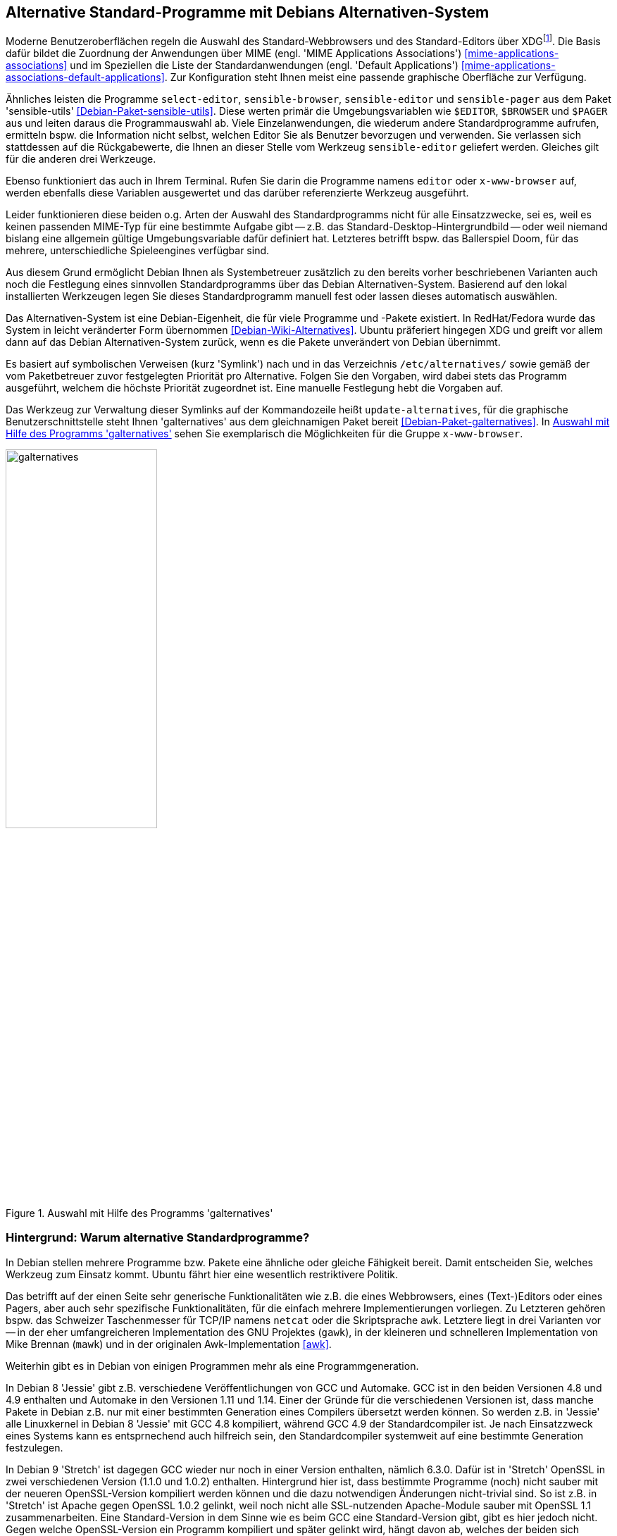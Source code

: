 // Datei: ./praxis/alternatives/alternatives.adoc

// Baustelle: Fertig

[[alternatives]]
== Alternative Standard-Programme mit Debians Alternativen-System ==

// Stichworte für den Index
(((Debians Alternativen-System)))
(((freedesktop.org)))
(((X Desktop Group)))
(((XDG)))
Moderne Benutzeroberflächen regeln die Auswahl des Standard-Webbrowsers
und des Standard-Editors über XDG{empty}footnote:[X Desktop Group (XDG), seit
dem Jahr 2000 freedesktop.org]. Die Basis dafür bildet die Zuordnung der
Anwendungen über MIME (engl. 'MIME Applications Associations')
<<mime-applications-associations>> und im Speziellen die Liste der
Standardanwendungen (engl. 'Default Applications')
<<mime-applications-associations-default-applications>>. Zur
Konfiguration steht Ihnen meist eine passende graphische Oberfläche zur
Verfügung.

// Stichworte für den Index
(((Debianpaket, sensible-utils)))
(((select-editor)))
(((sensible-browser)))
(((sensible-editor)))
(((sensible-pager)))
(((x-www-browser)))
Ähnliches leisten die Programme `select-editor`, `sensible-browser`,
`sensible-editor` und `sensible-pager` aus dem Paket 'sensible-utils'
<<Debian-Paket-sensible-utils>>. Diese werten primär die
Umgebungsvariablen wie `$EDITOR`, `$BROWSER` und `$PAGER` aus und leiten
daraus die Programmauswahl ab. Viele Einzelanwendungen, die wiederum
andere Standardprogramme aufrufen, ermitteln bspw. die Information nicht
selbst, welchen Editor Sie als Benutzer bevorzugen und verwenden. Sie
verlassen sich stattdessen auf die Rückgabewerte, die Ihnen an dieser
Stelle vom Werkzeug `sensible-editor` geliefert werden. Gleiches gilt
für die anderen drei Werkzeuge.

Ebenso funktioniert das auch in Ihrem Terminal. Rufen Sie darin die
Programme namens `editor` oder `x-www-browser` auf, werden ebenfalls
diese Variablen ausgewertet und das darüber referenzierte Werkzeug
ausgeführt.

Leider funktionieren diese beiden o.g. Arten der Auswahl des
Standardprogramms nicht für alle Einsatzzwecke, sei es, weil es keinen
passenden MIME-Typ für eine bestimmte Aufgabe gibt -- z.B. das
Standard-Desktop-Hintergrundbild -- oder weil niemand bislang eine
allgemein gültige Umgebungsvariable dafür definiert hat. Letzteres
betrifft bspw. das Ballerspiel Doom, für das mehrere, unterschiedliche
Spieleengines verfügbar sind.

Aus diesem Grund ermöglicht Debian Ihnen als Systembetreuer zusätzlich
zu den bereits vorher beschriebenen Varianten auch noch die Festlegung
eines sinnvollen Standardprogramms über das Debian Alternativen-System.
Basierend auf den lokal installierten Werkzeugen legen Sie dieses
Standardprogramm manuell fest oder lassen dieses automatisch auswählen.

Das Alternativen-System ist eine Debian-Eigenheit, die für viele
Programme und -Pakete existiert. In RedHat/Fedora wurde das System in
leicht veränderter Form übernommen <<Debian-Wiki-Alternatives>>. Ubuntu
präferiert hingegen XDG und greift vor allem dann auf das Debian
Alternativen-System zurück, wenn es die Pakete unverändert von Debian
übernimmt.

// Stichworte für den Index
(((Debianpaket, galternatives)))
(((Debians Alternativen-System, Prioritäten)))
(((galternatives)))
(((Konfigurationsdatei, /etc/alternatives/)))
(((update-alternatives)))
Es basiert auf symbolischen Verweisen (kurz 'Symlink') nach und in das
Verzeichnis `/etc/alternatives/` sowie gemäß der vom Paketbetreuer zuvor
festgelegten Priorität pro Alternative. Folgen Sie den Vorgaben, wird
dabei stets das Programm ausgeführt, welchem die höchste Priorität
zugeordnet ist. Eine manuelle Festlegung hebt die Vorgaben auf.

Das Werkzeug zur Verwaltung dieser Symlinks auf der Kommandozeile heißt
`update-alternatives`, für die graphische Benutzerschnittstelle steht
Ihnen 'galternatives' aus dem gleichnamigen Paket bereit
<<Debian-Paket-galternatives>>. In <<fig.galternatives>> sehen Sie
exemplarisch die Möglichkeiten für die Gruppe `x-www-browser`.

.Auswahl mit Hilfe des Programms 'galternatives'
image::praxis/alternatives/galternatives.png[id="fig.galternatives", width="50%"]

=== Hintergrund: Warum alternative Standardprogramme? ===

In Debian stellen mehrere Programme bzw. Pakete eine ähnliche oder
gleiche Fähigkeit bereit. Damit entscheiden Sie, welches Werkzeug zum
Einsatz kommt. Ubuntu fährt hier eine wesentlich restriktivere Politik.

Das betrifft auf der einen Seite sehr generische Funktionalitäten wie
z.B. die eines Webbrowsers, eines (Text-)Editors oder eines Pagers, aber
auch sehr spezifische Funktionalitäten, für die einfach mehrere
Implementierungen vorliegen. Zu Letzteren gehören bspw. das Schweizer
Taschenmesser für TCP/IP namens `netcat` oder die Skriptsprache `awk`.
Letztere liegt in drei Varianten vor -- in der eher umfangreicheren
Implementation des GNU Projektes (`gawk`), in der kleineren und
schnelleren Implementation von Mike Brennan (`mawk`) und in der
originalen Awk-Implementation <<awk>>.

Weiterhin gibt es in Debian von einigen Programmen mehr als eine
Programmgeneration.

In Debian 8 'Jessie' gibt z.B. verschiedene Veröffentlichungen von GCC
und Automake. GCC ist in den beiden Versionen 4.8 und 4.9 enthalten
und Automake in den Versionen 1.11 und 1.14. Einer der Gründe für die
verschiedenen Versionen ist, dass manche Pakete in Debian z.B.  nur
mit einer bestimmten Generation eines Compilers übersetzt werden
können. So werden z.B. in 'Jessie' alle Linuxkernel in Debian 8
'Jessie' mit GCC 4.8 kompiliert, während GCC 4.9 der Standardcompiler
ist. Je nach Einsatzzweck eines Systems kann es entsprnechend auch
hilfreich sein, den Standardcompiler systemweit auf eine bestimmte
Generation festzulegen.

In Debian 9 'Stretch' ist dagegen GCC wieder nur noch in einer Version
enthalten, nämlich 6.3.0. Dafür ist in 'Stretch' OpenSSL in zwei
verschiedenen Version (1.1.0 und 1.0.2) enthalten. Hintergrund hier
ist, dass bestimmte Programme (noch) nicht sauber mit der neueren
OpenSSL-Version kompiliert werden können und die dazu notwendigen
Änderungen nicht-trivial sind. So ist z.B. in 'Stretch' ist Apache
gegen OpenSSL 1.0.2 gelinkt, weil noch nicht alle SSL-nutzenden
Apache-Module sauber mit OpenSSL 1.1 zusammenarbeiten. Eine
Standard-Version in dem Sinne wie es beim GCC eine Standard-Version
gibt, gibt es hier jedoch nicht. Gegen welche OpenSSL-Version ein
Programm kompiliert und später gelinkt wird, hängt davon ab, welches
der beiden sich gegenseitig ausschließenden Pakete `libssl-dev`
(OpenSSL 1.1) oder `libssl1.0-dev` (OpenSSL 1.0.2) installiert ist.

Ein weiterer Grund für die Verwendung des Alternativen-Systems
innerhalb desselben Binärpakets oder von Binärpaketen auf der Basis
desselben Sourcepakets sind unterschiedliche Konfigurationen oder
variierende Abhängigkeiten. Beispiel eins ist GNU Emacs, welcher in drei
Varianten vorliegt:

* basierend auf dem Gimp Tool Kit (GTK+) und mit voller
Unterstützung moderner Desktops (`emacs23` bzw. `emacs24`). Dieses Paket
hängt u.a. von D-Bus ab.
* basierend auf dem schlankeren Lucid-Toolkit (`emacs23-lucid` bzw.
`emacs24-lucid`). Mit Unterstützung für das X-Window-System, aber ohne
allzuviele sonstige Abhängigkeiten.
* ganz ohne graphische Benutzeroberfläche (`emacs23-nox` bzw. `emacs24-nox`).

Ein zweites Beispiel ist der Windowmanager `dwm`, bei welchem die
Konfiguration zum Kompilierzeitpunkt festgelegt wird. Das Paket 'dwm'
<<Debian-Paket-dwm>> enthält daher vier Programme mit einer jeweils
unterschiedlichen Konfiguration -- `dwm.default`, `dwm.maintainer`,
`dwm.web` und `dwm.winkey`. Über das Alternativen-System legen Sie fest,
welches davon verwendet wird, wenn Sie lediglich `dwm` aufrufen.

Viele Administratoren haben zudem sehr genaue Vorstellungen, welche
Programme verwendet werden sollten, wenn sie unter dem generischen
Programmnamen aufgerufen werden.

=== Standardprogramme anzeigen ===

// Stichworte für den Index
(((update-alternatives, --get-selections)))
Mit dem Aufruf `update-alternatives --get-selections` listen Sie alle
generischen Programme oder Dateien auf, für die es Alternativen auf
Ihrem lokalen System gibt. Ebenfalls mit ausgegeben werden dabei die
aktuell ausgewählte Alternative sowie die konkrete Auswahlform --
automatisch anhand der installierten Pakete und Prioritäten oder manuell
durch den lokalen Administrator.

.Beispielausgabe{empty}footnote:[von Axels Thinkpad und mit einer durchaus nicht ganz üblichen Auswahl] von `update-alternatives --get-selections` (massiv gekürzt)
----
$ update-alternatives --get-selections
automake                       auto     /usr/bin/automake-1.14
awk                            auto     /usr/bin/gawk
c++                            auto     /usr/bin/g++
c89                            auto     /usr/bin/c89-gcc
c99                            auto     /usr/bin/c99-gcc
cc                             auto     /usr/bin/gcc
cpp                            auto     /usr/bin/cpp
csh                            auto     /bin/bsd-csh
de.multi                       manual   /usr/lib/aspell/de-alt.multi
desktop-background             auto     /usr/share/images/desktop-base/lines-wallpaper_1920x1080.svg
desktop-background.xml         auto     /usr/share/images/desktop-base/lines.xml
desktop-grub                   auto     /usr/share/images/desktop-base/lines-grub.png
desktop-splash                 auto     /usr/share/images/desktop-base/spacefun-splash.svg
doom                           auto     /usr/games/chocolate-doom
dwm                            auto     /usr/bin/dwm.default
editor                         manual   /usr/bin/zile
emacs                          auto     /usr/bin/emacs24-x
emacsclient                    auto     /usr/bin/emacsclient.emacs24
ex                             auto     /usr/bin/nex
gnome-text-editor              auto     /usr/bin/leafpad
gnome-www-browser              auto     /usr/bin/opera
html2markdown                  auto     /usr/bin/html2markdown.py2
infobrowser                    auto     /usr/bin/info
jar                            auto     /usr/bin/fastjar
java                           auto     /usr/lib/jvm/java-7-openjdk-amd64/jre/bin/java
ksh                            auto     /bin/ksh93
locate                         auto     /usr/bin/mlocate
mp3-decoder                    auto     /usr/bin/mpg321
nc                             manual   /bin/nc.traditional
pager                          auto     /bin/less
rcp                            auto     /usr/bin/scp
rename                         auto     /usr/bin/file-rename
rlogin                         auto     /usr/bin/slogin
rsh                            auto     /usr/bin/ssh
rxvt                           manual   /usr/bin/urxvt
ssh-askpass                    manual   /usr/bin/ssh-askpass-fullscreen
telnet                         auto     /usr/bin/telnet-ssl
unison                         auto     /usr/bin/unison-latest-stable
unison-gtk                     auto     /usr/bin/unison-latest-stable-gtk
vi                             manual   /usr/bin/nvi
view                           manual   /usr/bin/nview
wesnoth                        auto     /usr/games/wesnoth-1.10
www-browser                    auto     /usr/bin/links2
x-cursor-theme                 manual   /etc/X11/cursors/crystalwhite.theme
x-session-manager              auto     /usr/bin/choosewm
x-terminal-emulator            manual   /usr/bin/uxterm
x-window-manager               manual   /usr/bin/ratpoison
x-www-browser                  manual   /usr/bin/conkeror
$
----

// Stichworte für den Index
(((update-alternatives, --list)))
Welche Alternativen für ein generisches Kommando verfügbar sind,
erfahren Sie mit dem Schalter `--list`. Nachfolgend sehen Sie das für
die Skriptsprache Awk.

.Ausgabe der verfügbaren Alternativen für die Skriptsprache Awk
----
$ update-alternatives --list awk
/usr/bin/gawk
/usr/bin/mawk
/usr/bin/original-awk
$
----

// Stichworte für den Index
(((update-alternatives, --display)))
Über den Schalter `--display` erfahren Sie die derzeit festgelegte
Alternative für ein generisches Kommando mitsamt den verfügbaren,
weiteren Möglichkeiten und allen ebenfalls umgebogenen Referenzen auf
dessen 'Slaves'. 'Slaves' sind weitere Dateien, die zu einem Programm
dazugehören, bspw. die passenden Handbuchseiten ('Manual Pages'). Anhand
des nachfolgenden Beispiels zu Awk verdeutlichen wir Ihnen das.

.Ausgabe der ausgewählten und verfügbaren Alternativen für Awk
----
$ update-alternatives --display awk
awk - automatischer Modus
  Link verweist zur Zeit auf /usr/bin/gawk
/usr/bin/gawk - Priorität 10
  Slave awk.1.gz: /usr/share/man/man1/gawk.1.gz
  Slave nawk: /usr/bin/gawk
  Slave nawk.1.gz: /usr/share/man/man1/gawk.1.gz
/usr/bin/mawk - Priorität 5
  Slave awk.1.gz: /usr/share/man/man1/mawk.1.gz
  Slave nawk: /usr/bin/mawk
  Slave nawk.1.gz: /usr/share/man/man1/mawk.1.gz
/usr/bin/original-awk - Priorität 0
  Slave awk.1.gz: /usr/share/man/man1/original-awk.1.gz
Gegenwärtig »beste« Version ist »/usr/bin/gawk«.
$
----

// Stichworte für den Index
(((update-alternatives, --query)))

[NOTE]
.Alternative Darstellung
========================================================
Benötigen Sie stattdessen eine maschinenlesbare Ausgabe, hilft Ihnen in
diesem Fall der Schalter `--query` weiter. Dabei werden die Blöcke in
einer an den RFC 822 <<RFC822>> angelehnten Weise formatiert und
zwischen den einzelnen Blöcken zusätzliche Leerzeilen eingefügt.
========================================================

=== Standardprogramm ändern ===

// Stichworte für den Index
(((update-alternatives, --config)))
Ist nur ein Paket installiert, welches für ein generisches Programm
eine einzige Alternative anbietet, so wird automatisch dieses verwendet
und es gibt keine Auswahl zur Konfiguration.

.Hinweis, falls für ein generisches Programm nur eine Alternative installiert ist.
----
# update-alternatives --config emacs
Es gibt nur eine Alternative in Link-Gruppe emacs (die /usr/bin/emacs
bereitstellt): /usr/bin/emacs24-x
Nichts zu konfigurieren.
#
----

Installieren Sie hingegen mehrere Pakete, die alle eine Alternative für
ein bestimmtes generisches Programm anbieten, so wird ohne weitere
Interaktion die Alternative ausgewählt, für die die höchste Priorität
vergeben wurde. Die Priorität legt der Paketmaintainer fest. Für manche
Gruppen von Alternativen gibt es jedoch feste Regeln zur Berechnung der
Prioritäten, so z.B. für Window-Manager. Diese sind in Abschnitt 11.8.4
des Debian Policy Manuals festgelegt <<Debian-Policy-Manual>>.
Installieren Sie bspw. `vim-gtk` auf einem System, auf dem bisher `nano`
der Editor mit der höchsten Priorität war, so werden bspw. die Datei
`/usr/bin/editor` und `/etc/alternatives/editor`
automatisch auf die graphische Variante von Vim umgestellt.

.Hinweise über die automatische Auswahl von Alternativen bei der Paketinstallation
----
[...]
Setting up vim-gtk (2:7.4.488-4) ...
update-alternatives: using /usr/bin/vim.gtk to provide /usr/bin/vim (vim) in auto mode
update-alternatives: using /usr/bin/vim.gtk to provide /usr/bin/vimdiff (vimdiff) in auto mode
update-alternatives: using /usr/bin/vim.gtk to provide /usr/bin/rvim (rvim) in auto mode
update-alternatives: using /usr/bin/vim.gtk to provide /usr/bin/rview (rview) in auto mode
update-alternatives: using /usr/bin/vim.gtk to provide /usr/bin/ex (ex) in auto mode
update-alternatives: using /usr/bin/vim.gtk to provide /usr/bin/editor (editor) in auto mode
update-alternatives: using /usr/bin/vim.gtk to provide /usr/bin/gvim (gvim) in auto mode
update-alternatives: using /usr/bin/vim.gtk to provide /usr/bin/gview (gview) in auto mode
update-alternatives: using /usr/bin/vim.gtk to provide /usr/bin/rgview (rgview) in auto mode
update-alternatives: using /usr/bin/vim.gtk to provide /usr/bin/rgvim (rgvim) in auto mode
update-alternatives: using /usr/bin/vim.gtk to provide /usr/bin/evim (evim) in auto mode
update-alternatives: using /usr/bin/vim.gtk to provide /usr/bin/eview (eview) in auto mode
update-alternatives: using /usr/bin/vim.gtk to provide /usr/bin/gvimdiff (gvimdiff) in auto mode
[...]
----

Die präferierte Alternative für ein gegebenes generisches Programm
ändern Sie mit der Option `--config`. Dabei entscheiden Sie auch, ob bei
zukünftigen Paketinstallationen die von Ihnen präferierte Alternative
automatisch neu ausgewählt werden soll, oder ob die manuell ausgewählte
Alternative stets beibehalten werden soll. Damit behalten Sie die
derzeit ausgewählte Alternative unverändert bei.

.Ändern des systemweiten Standardeditors von einer automatischen Wahl auf `zile`
----
$ update-alternatives --config editor
Es gibt 10 Auswahlmöglichkeiten für die Alternative editor (welche
/usr/bin/editor bereitstellen).

  Auswahl      Pfad              Priorität Status
- ----------------------------------------------------------
* 0            /usr/bin/vim.gtk   50        automatischer Modus
  1            /bin/ed           -100       manueller Modus
  2            /bin/elvis-tiny    10        manueller Modus
  3            /bin/nano          40        manueller Modus
  4            /usr/bin/emacs24   0         manueller Modus
  5            /usr/bin/mcedit    25        manueller Modus
  6            /usr/bin/nvi       19        manueller Modus
  7            /usr/bin/vigor    -150       manueller Modus
  8            /usr/bin/vim.gtk   50        manueller Modus
  9            /usr/bin/vim.nox   40        manueller Modus
  10           /usr/bin/zile      30        manueller Modus

Drücken Sie die Eingabetaste, um die aktuelle Wahl[*] beizubehalten,
oder geben Sie die Auswahlnummer ein: 10
update-alternatives: /usr/bin/zile wird verwendet, um /usr/bin/editor
(editor) im manuellen Modus bereitzustellen
$
----

Bei manchen Paketen wurde dem Prioritätswert mit einem Augenzwinkern
sogar noch eine zusätzliche Bedeutung untergeschoben. So zeigen zum
Beispiel die Prioritätswerte für die deutschsprachigen Wörterbücher
aus den Paketen 'aspell-de' und 'aspell-de-alt' gleichzeitig auch das
Jahr an, in welchem die entsprechende Reform der Rechtschreibung in
Kraft trat.

.Beispiel mit viel Humor in den deutschsprachigen 'aspell'-Wörterbüchern
----
There are 2 choices for the alternative de.multi (providing /usr/lib/aspell/de.multi).

  Selection    Path                          Priority   Status
- ----------------------------------------------------------
  0            /usr/lib/aspell/de-neu.multi   1996      auto mode
* 1            /usr/lib/aspell/de-alt.multi   1901      manual mode
  2            /usr/lib/aspell/de-neu.multi   1996      manual mode
----


// ToDo:
// Notizen zum Alternatives-System in Ubuntu:
//
// https://bugs.launchpad.net/ubuntu/+source/firefox/+bug/538912
// https://bugs.launchpad.net/ubuntu/+source/sensible-utils/+bug/204858
// https://help.ubuntu.com/community/WebBrowsers
//
// Benutzt Ubuntu nun dieses System offiziell nicht und dann doch oder
// umgekehrt?


// Datei (Ende): ./praxis/alternatives/alternatives.adoc
